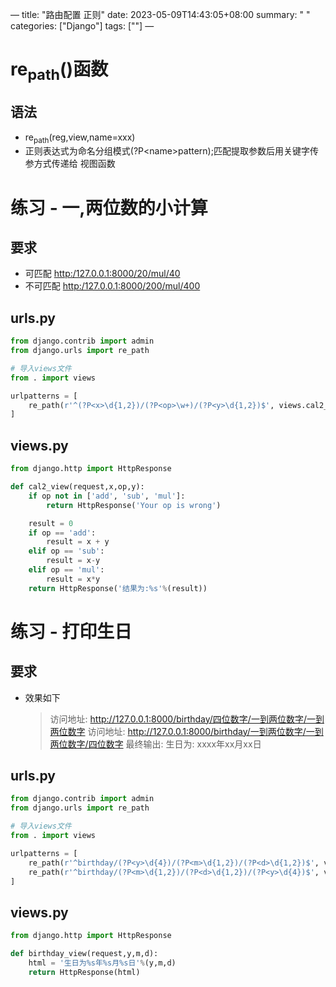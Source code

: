 ---
title: "路由配置 正则"
date: 2023-05-09T14:43:05+08:00
summary: " "
categories: ["Django"]
tags: [""]
---

* re_path()函数
** 语法
- re_path(reg,view,name=xxx)
- 正则表达式为命名分组模式(?P<name>pattern);匹配提取参数后用关键字传参方式传递给 视图函数
* 练习 - 一,两位数的小计算
** 要求
- 可匹配 http:/127.0.0.1:8000/20/mul/40
- 不可匹配 http:/127.0.0.1:8000/200/mul/400
** urls.py
#+BEGIN_SRC python :results output
from django.contrib import admin
from django.urls import re_path

# 导入views文件
from . import views

urlpatterns = [
    re_path(r'^(?P<x>\d{1,2})/(?P<op>\w+)/(?P<y>\d{1,2})$', views.cal2_view),
]

#+END_SRC
** views.py
#+BEGIN_SRC python :results output
from django.http import HttpResponse

def cal2_view(request,x,op,y):
    if op not in ['add', 'sub', 'mul']:
        return HttpResponse('Your op is wrong')

    result = 0
    if op == 'add':
        result = x + y
    elif op == 'sub':
        result = x-y
    elif op == 'mul':
        result = x*y
    return HttpResponse('结果为:%s'%(result))

#+END_SRC
* 练习 - 打印生日
** 要求
- 效果如下
  #+begin_quote
访问地址: http://127.0.0.1:8000/birthday/四位数字/一到两位数字/一到两位数字
访问地址: http://127.0.0.1:8000/birthday/一到两位数字/一到两位数字/四位数字
最终输出: 生日为: xxxx年xx月xx日
  #+end_quote

** urls.py
#+BEGIN_SRC python :results output
from django.contrib import admin
from django.urls import re_path

# 导入views文件
from . import views

urlpatterns = [
    re_path(r'^birthday/(?P<y>\d{4})/(?P<m>\d{1,2})/(?P<d>\d{1,2})$', views.birthday_view),
    re_path(r'^birthday/(?P<m>\d{1,2})/(?P<d>\d{1,2})/(?P<y>\d{4})$', views.birthday_view),
]

#+END_SRC

** views.py
#+BEGIN_SRC python :results output
from django.http import HttpResponse

def birthday_view(request,y,m,d):
    html = '生日为%s年%s月%s日'%(y,m,d)
    return HttpResponse(html)

#+END_SRC
